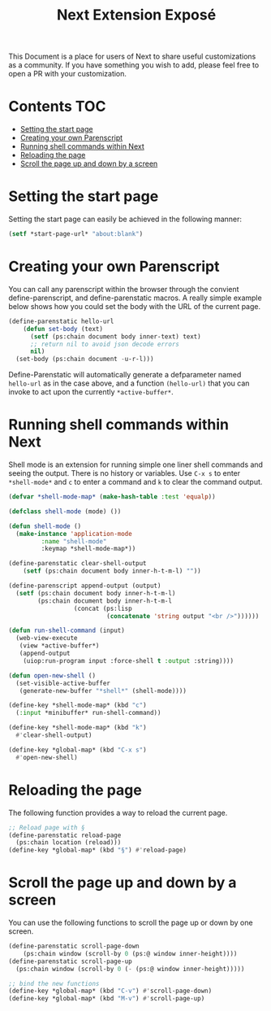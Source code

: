 #+TITLE: Next Extension Exposé
This Document is a place for users of Next to share useful
customizations as a community. If you have something you wish to add,
please feel free to open a PR with your customization.

* Contents                                                              :TOC:
- [[#setting-the-start-page][Setting the start page]]
- [[#creating-your-own-parenscript][Creating your own Parenscript]]
- [[#running-shell-commands-within-next][Running shell commands within Next]]
- [[#reloading-the-page][Reloading the page]]
- [[#scroll-the-page-up-and-down-by-a-screen][Scroll the page up and down by a screen]]

* Setting the start page
Setting the start page can easily be achieved in the following manner:

#+NAME: start-page-set
#+BEGIN_SRC lisp
(setf *start-page-url* "about:blank")
#+END_SRC

* Creating your own Parenscript
You can call any parenscript within the browser through the convient
define-parenscript, and define-parenstatic macros. A really simple example below
shows how you could set the body with the URL of the current page.

#+NAME: hell-url
#+BEGIN_SRC lisp
(define-parenstatic hello-url
    (defun set-body (text)
      (setf (ps:chain document body inner-text) text)
      ;; return nil to avoid json decode errors
      nil)
  (set-body (ps:chain document -u-r-l)))
#+END_SRC

Define-Parenstatic will automatically generate a defparameter named
~hello-url~ as in the case above, and a function ~(hello-url)~ that
you can invoke to act upon the currently ~*active-buffer*~.
* Running shell commands within Next
Shell mode is an extension for running simple one liner shell commands
and seeing the output. There is no history or variables. Use ~C-x s~
to enter ~*shell-mode*~ and ~c~ to enter a command and ~k~ to clear
the command output.

#+NAME: shell-mode
#+BEGIN_SRC lisp
(defvar *shell-mode-map* (make-hash-table :test 'equalp))

(defclass shell-mode (mode) ())

(defun shell-mode ()
  (make-instance 'application-mode
		 :name "shell-mode"
		 :keymap *shell-mode-map*))

(define-parenstatic clear-shell-output
    (setf (ps:chain document body inner-h-t-m-l) ""))

(define-parenscript append-output (output)
  (setf (ps:chain document body inner-h-t-m-l)
        (ps:chain document body inner-h-t-m-l
                  (concat (ps:lisp
                           (concatenate 'string output "<br />"))))))

(defun run-shell-command (input)
  (web-view-execute
   (view *active-buffer*)
   (append-output
    (uiop:run-program input :force-shell t :output :string))))

(defun open-new-shell ()
  (set-visible-active-buffer
   (generate-new-buffer "*shell*" (shell-mode))))

(define-key *shell-mode-map* (kbd "c")
  (:input *minibuffer* run-shell-command))

(define-key *shell-mode-map* (kbd "k")
  #'clear-shell-output)

(define-key *global-map* (kbd "C-x s")
  #'open-new-shell)
#+END_SRC
* Reloading the page
The following function provides a way to reload the current page.

#+NAME: reload-page
#+BEGIN_SRC lisp
;; Reload page with §
(define-parenstatic reload-page
  (ps:chain location (reload)))
(define-key *global-map* (kbd "§") #'reload-page)
#+END_SRC

* Scroll the page up and down by a screen
You can use the following functions to scroll the page up or down by
one screen.

#+NAME: scroll-page-up-and-down
#+BEGIN_SRC lisp
(define-parenstatic scroll-page-down
    (ps:chain window (scroll-by 0 (ps:@ window inner-height))))
(define-parenstatic scroll-page-up
  (ps:chain window (scroll-by 0 (- (ps:@ window inner-height)))))

;; bind the new functions
(define-key *global-map* (kbd "C-v") #'scroll-page-down)
(define-key *global-map* (kbd "M-v") #'scroll-page-up)
#+END_SRC
